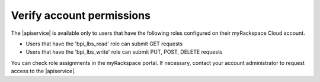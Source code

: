 .. _verify-account-permissions:

Verify account permissions
~~~~~~~~~~~~~~~~~~~~~~~~~~

The |apiservice| is available only to users that have the following roles
configured on their myRackspace Cloud account.

- Users that have the 'bpi_lbs_read' role can submit GET requests
- Users that have the 'bpi_lbs_write' role can submit PUT, POST, DELETE
  requests

You can check role assignments in the myRackspace portal. If necessary,
contact your account administrator to request access to the
|apiservice|.

